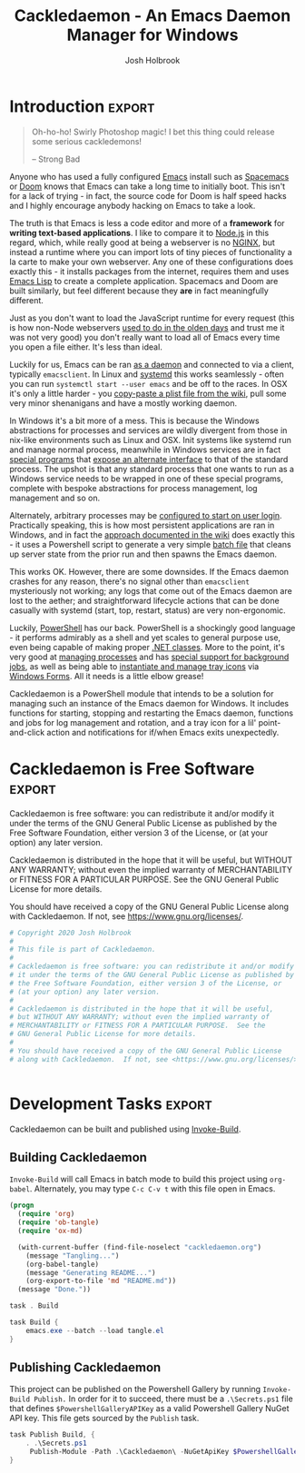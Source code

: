 #+TITLE: Cackledaemon - An Emacs Daemon Manager for Windows
#+AUTHOR: Josh Holbrook

* Introduction :export:
#+BEGIN_QUOTE
Oh-ho-ho! Swirly Photoshop magic! I bet this thing could release some serious
cackledemons!

-- Strong Bad
#+END_QUOTE

Anyone who has used a fully configured [[https://www.gnu.org/software/emacs/][Emacs]] install such as [[https://www.spacemacs.org/][Spacemacs]] or [[https://github.com/hlissner/doom-emacs][Doom]]
knows that Emacs can take a long time to initially boot. This isn't for a lack
of trying - in fact, the source code for Doom is half speed hacks and I highly
encourage anybody hacking on Emacs to take a look.

The truth is that Emacs is less a code editor and more of a *framework* for
*writing text-based applications*. I like to compare it to [[https://nodejs.org][Node.js]] in this
regard, which, while really good at being a webserver is no [[https://www.nginx.com/][NGINX]], but instead a
runtime where you can import lots of tiny pieces of functionality a la carte to
make your own webserver. Any one of these configurations does exactly this - it
installs packages from the internet, requires them and uses [[https://www.gnu.org/software/emacs/manual/html_node/eintr/][Emacs Lisp]] to create
a complete application. Spacemacs and Doom are built similarly, but feel
different because they *are* in fact meaningfully different.

Just as you don't want to load the JavaScript runtime for every request (this is
how non-Node webservers [[https://en.wikipedia.org/wiki/Common_Gateway_Interface][used to do in the olden days]] and trust me it was not
very good) you don't really want to load all of Emacs every time you open a file
either. It's less than ideal.

Luckily for us, Emacs can be ran [[https://www.emacswiki.org/emacs/EmacsAsDaemon][as a daemon]] and connected to via a client,
typically ~emacsclient~. In Linux and [[https://www.freedesktop.org/wiki/Software/systemd/][systemd]] this works seamlessly - often you
can run =systemctl start --user emacs= and be off to the races. In OSX it's only
a little harder - you [[https://www.emacswiki.org/emacs/EmacsAsDaemon#toc8][copy-paste a plist file from the wiki]], pull some very
minor shenanigans and have a mostly working daemon.

In Windows it's a bit more of a mess. This is because the Windows abstractions
for processes and services are wildly divergent from those in nix-like
environments such as Linux and OSX. Init systems like systemd run and manage
normal process, meanwhile in Windows services are in fact [[https://docs.microsoft.com/en-us/dotnet/framework/windows-services/walkthrough-creating-a-windows-service-application-in-the-component-designer][special programs]] that
[[https://docs.microsoft.com/en-us/dotnet/api/system.serviceprocess?view=netframework-4.8][expose an alternate interface]] to that of the standard process. The upshot is
that any standard process that one wants to run as a Windows service needs to be
wrapped in one of these special programs, complete with bespoke abstractions for
process management, log management and so on.

Alternately, arbitrary processes may be [[https://support.microsoft.com/en-us/help/4026268/windows-10-change-startup-apps][configured to start on user login]].
Practically speaking, this is how most persistent applications are ran in
Windows, and in fact the [[https://www.emacswiki.org/emacs/EmacsMsWindowsIntegration#toc8][approach documented in the wiki]] does exactly this - it
uses a Powershell script to generate a very simple [[https://docs.microsoft.com/en-us/windows-server/administration/windows-commands/windows-commands][batch file]] that cleans up
server state from the prior run and then spawns the Emacs daemon.

This works OK. However, there are some downsides. If the Emacs daemon crashes
for any reason, there's no signal other than ~emacsclient~ mysteriously not
working; any logs that come out of the Emacs daemon are lost to the aether; and
straightforward lifecycle actions that can be done casually with systemd (start,
top, restart, status) are very non-ergonomic.

Luckily, [[https://docs.microsoft.com/en-us/powershell/scripting/overview][PowerShell]] has our back. PowerShell is a shockingly good language - it
performs admirably as a shell and yet scales to general purpose use, even being
capable of making proper [[https://docs.microsoft.com/en-us/powershell/module/microsoft.powershell.core/about/about_classes][.NET classes]]. More to the point, it's very good at
[[https://docs.microsoft.com/en-us/powershell/scripting/samples/managing-processes-with-process-cmdlets][managing processes]] and has [[https://docs.microsoft.com/en-us/powershell/scripting/developer/cmdlet/background-jobs][special support for background jobs]], as well as being
able to [[https://docs.microsoft.com/en-us/dotnet/api/system.windows.forms.notifyicon][instantiate and manage tray icons]] via [[https://docs.microsoft.com/en-us/dotnet/framework/winforms/][Windows Forms]]. All it needs is a
little elbow grease!

Cackledaemon is a PowerShell module that intends to be a solution for managing
such an instance of the Emacs daemon for Windows. It includes functions for
starting, stopping and restarting the Emacs daemon, functions and jobs for log
management and rotation, and a tray icon for a lil' point-and-click action and
notifications for if/when Emacs exits unexpectedly.

* Cackledaemon is Free Software :export:
Cackledaemon is free software: you can redistribute it and/or modify
it under the terms of the GNU General Public License as published by
the Free Software Foundation, either version 3 of the License, or
(at your option) any later version.

Cackledaemon is distributed in the hope that it will be useful,
but WITHOUT ANY WARRANTY; without even the implied warranty of
MERCHANTABILITY or FITNESS FOR A PARTICULAR PURPOSE.  See the
GNU General Public License for more details.

You should have received a copy of the GNU General Public License
along with Cackledaemon.  If not, see <https://www.gnu.org/licenses/>.

#+BEGIN_SRC powershell :tangle ./Cackledaemon/Cackledaemon.psd1
# Copyright 2020 Josh Holbrook
#
# This file is part of Cackledaemon.
#
# Cackledaemon is free software: you can redistribute it and/or modify
# it under the terms of the GNU General Public License as published by
# the Free Software Foundation, either version 3 of the License, or
# (at your option) any later version.
#
# Cackledaemon is distributed in the hope that it will be useful,
# but WITHOUT ANY WARRANTY; without even the implied warranty of
# MERCHANTABILITY or FITNESS FOR A PARTICULAR PURPOSE.  See the
# GNU General Public License for more details.
#
# You should have received a copy of the GNU General Public License
# along with Cackledaemon.  If not, see <https://www.gnu.org/licenses/>.


#+END_SRC
* Development Tasks :export:
Cackledaemon can be built and published using [[https://github.com/nightroman/Invoke-Build][Invoke-Build]].
** Building Cackledaemon
=Invoke-Build= will call Emacs in batch mode to build this project using
~org-babel~. Alternately, you may type ~C-c C-v t~ with this file open in Emacs.

#+BEGIN_SRC emacs-lisp :tangle tangle.el
(progn
  (require 'org)
  (require 'ob-tangle)
  (require 'ox-md)
 
  (with-current-buffer (find-file-noselect "cackledaemon.org")
    (message "Tangling...")
    (org-babel-tangle)
    (message "Generating README...")
    (org-export-to-file 'md "README.md"))
  (message "Done."))
#+END_SRC

#+BEGIN_SRC powershell :tangle Cackledaemon.build.ps1
task . Build

task Build {
    emacs.exe --batch --load tangle.el
}

#+END_SRC
** Publishing Cackledaemon
This project can be published on the Powershell Gallery by running
=Invoke-Build Publish.= In order for it to succeed, there must be a
=.\Secrets.ps1= file that defines =$PowershellGalleryAPIKey= as a valid
Powershell Gallery NuGet API key. This file gets sourced by the ~Publish~ task.

#+BEGIN_SRC powershell :tangle Cackledaemon.build.ps1
task Publish Build, {
    . .\Secrets.ps1
     Publish-Module -Path .\Cackledaemon\ -NuGetApiKey $PowershellGalleryAPIKey
}
#+END_SRC

* Manifest
https://docs.microsoft.com/en-us/powershell/scripting/developer/module/how-to-write-a-powershell-module-manifest?view=powershell-7
#+BEGIN_SRC powershell :tangle ./Cackledaemon/Cackledaemon.psd1
@{
    RootModule = 'Cackledaemon.psm1'

    ModuleVersion = '0.0.12'
    GUID = '10d14360-ee5c-4363-bfe8-f4116a8ce764'

    Author = 'Josh Holbrook'
    Copyright = 'Copyright 2020 Josh Holbrook.

    This program is free software: you can redistribute it and/or modify
    it under the terms of the GNU General Public License as published by
    the Free Software Foundation, either version 3 of the License, or
    (at your option) any later version.

    This program is distributed in the hope that it will be useful,
    but WITHOUT ANY WARRANTY; without even the implied warranty of
    MERCHANTABILITY or FITNESS FOR A PARTICULAR PURPOSE.  See the
    GNU General Public License for more details.

    You should have received a copy of the GNU General Public License
    along with this program.  If not, see <https://www.gnu.org/licenses/>.'

    Description = 'An opinionated framework for managing the Emacs daemon in Windows'

    # Modules that must be imported into the global environment prior to importing this module
    # RequiredModules = @()

    # Assemblies that must be loaded prior to importing this module
    RequiredAssemblies = @('System.Windows.Forms')

    # Script files (.ps1) that are run in the caller's environment prior to importing this module.
    # ScriptsToProcess = @()

    # Modules to import as nested modules of the module specified in RootModule/ModuleToProcess
    # NestedModules = @()

    FunctionsToExport = @(
        'Invoke-EnsureCackledaemonWD'
        'Write-CackledaemonLog'
        'Start-CackledaemonLogRotateJob'
        'Start-EmacsDaemon'
        'Stop-EmacsDaemon'
        'Restart-EmacsDaemon'
    )

    CmdletsToExport = @()
    VariablesToExport = @(
        'CackledaemonWD'
        'CackledaemonLogFile'
        'CackledaemonLogSize'
        'CackledaemonLogRotate'
        'CackledaemonLogCheckTime'
        'CackledaemonProcessStateFile'
    )
    AliasesToExport = @()

    FileList = @('Cackledaemon.psm1', 'Cackledaemon.psd1', 'COPYING')
    ModuleList = @('.\Cackledaemon.psm1')

    PrivateData = @{
        PSData = @{
            Tags = @('emacs')
            LicenseUri = 'https://github.com/jfhbrook/cackledaemon/blob/master/COPYING'
            ProjectUri = 'https://github.com/jfhbrook/cackledaemon'

            # A URL to an icon representing this module.
            # IconUri = ''

            # ReleaseNotes of this module
            # ReleaseNotes = ''
        }
    }

    # HelpInfo URI of this module
    # https://docs.microsoft.com/en-us/powershell/scripting/developer/module/how-to-create-a-helpinfo-xml-file?view=powershell-7
    # HelpInfoURI = ''

    # Default prefix for commands exported from this module. Override the default prefix using Import-Module -Prefix.
    # DefaultCommandPrefix = ''

}

#+END_SRC
* Exceptions
Cackledaemon uses custom exceptions to signal states during lifecycle actions
that it doesn't know how to handle.

#+BEGIN_SRC powershell :tangle ./Cackledaemon/Cackledaemon.psm1

class CackledaemonException: System.Exception {
    CackledaemonException([string]$Message) : base($Message) {}
}

class CackledaemonLogRotateAlreadyRunningException: CackledaemonException {
    CackledaemonLogRotateAlreadyRunningException([string]$Message) : base($Message) {}
}

class CackledaemonLogRotateNotRunningException: CackledaemonException {
    CackledaemonLogRotateNotRunningException([string]$Message) : base($Message) {}
}

class CackledaemonAlreadyRunningException: CackledaemonException {
    CackledaemonAlreadyRunningException([string]$Message) : base($Message) {}
}

class CackledaemonNotRunningException: CackledaemonException {
    CackledaemonNotRunningException([string]$Message) : base($Message) {}
}

#+END_SRC
* Working Directory
Cackledaemon needs a place to store logs and process metadata. For this purpose,
we use a folder inside =APPDATA=.

#+BEGIN_SRC powershell :tangle ./Cackledaemon/Cackledaemon.psm1

$CackledaemonWD = Join-Path $env:APPDATA 'cackledaemon'

function Invoke-EnsureCackledaemonWD {
    If (-not (Test-Path $CackledaemonWD)) {
        New-Item -Path $CackledaemonWD -ItemType directory
    }
}

#+END_SRC

* Logging
** Settings
These are the settings for log location and rotation.

#+BEGIN_SRC powershell :tangle ./Cackledaemon/Cackledaemon.psm1

$CackledaemonLogFile = Join-Path $CackledaemonWD 'log.log'
$CackledaemonLogSize = 1mb
$CackledaemonLogRotate = 4
$CackledaemonLogCheckTime = 2  # Seconds

#+END_SRC
** Logger
Cackledaemon's logger is dirt dirt simple. It doesn't have any log levels - it
simply writes a message to the log file formatted with a greppable tag and a
timestamp.

#+BEGIN_SRC powershell :tangle ./Cackledaemon/Cackledaemon.psm1

function Write-CackledaemonLog {
    Param ([string]$Message)

    Invoke-EnsureCackledaemonWD

    $Line = ('[{0}] CACKLEDAEMON: {1}' -f (Get-Date -Format o), $Message)

    Add-Content $CackledaemonLogFile -value $Line
}

#+END_SRC
** Log Rotation
For log rotation, we use a PowerShell job. It more or less tries to emulate a
typical logrotate config - it rotates the log if it's at or over a certain size,
retains some finite count of log files, and drops the last one if necessary. It
will do this every configured amount of seconds indefinitely.

#+BEGIN_SRC powershell :tangle ./Cackledaemon/Cackledaemon.psm1

function Get-CackledaemonLogRotateJob {
    Get-Job -Name 'CackledaemonLogRotateJob'
}

function Start-CackledaemonLogRotateJob {
    Invoke-EnsureCackledaemonWD

    If (Get-CackledaemonLogRotateJob | Where-Object { $_.State -eq 'Running' }) {
        throw [CackledaemonLogRotateNotRunningException]::new(
            "The Cackledaemon logrotate job is already running!"
        )
    }

    Start-Job `
    -Name 'CackledaemonLogRotateJob' `
    -InitializationScript {
        Import-Module Cackledaemon
    } `
    -ScriptBlock {
        Set-Location $CackledaemonWD

        while ($true) {
            If ((Get-Item $CackledaemonLogFile).Length -ge $CackledaemonLogSize) {
                Write-CackledaemonLog 'Rotating logs...'

                ($CackledaemonLogRotate..0) | ForEach-Object {
                    $Current = Join-Path `
                        $CackledaemonWD `
                        $(If ($_) { 'log.log.{0}' -f $_ } Else { 'log.log' })

                    $Next = Join-Path $CackledaemonWD ('log.log.{0}' -f ($_ + 1))

                    If (Test-Path $Current) {
                        Write-CackledaemonLog ('Copying {0} to {1}...' -f $Current, $Next)

                        Copy-Item -Path $Current -Destination $Next
                    }
                }

                Write-CackledaemonLog ('Truncating {0}...' -f $CackledaemonLogFile)

                Clear-Content $CackledaemonLogFile

                $StaleLogFile = Join-Path `
                  $CackledaemonWD `
                  ('log.log.{0}' -f ($CackledaemonLogRotate + 1))

                If (Test-Path $StaleLogFile) {
                    Write-CackledaemonLog ('Removing {0}...' -f $StaleLogFile)

                    Remove-Item $StaleLogFile
                }

                Write-CackledaemonLog 'Done.'
            }
            Write-CackledaemonLog 'All quiet on the Western front...'
            Start-Sleep -Seconds $CackledaemonLogCheckTime
        }
    }
}

function Stop-CackledaemonLogRotateJob {
    Stop-Job -Name 'CackledaemonLogRotateJob'
}

function Remove-CackledaemonLogRotateJob {
    Remove-Job -Name 'CackledaemonLogRotateJob'
}

#+END_SRC
* Notifications
Cackledaemon sparingly uses balloon tips for simple notifications.

The overall strategy is lifted from [[https://mcpmag.com/articles/2017/09/07/creating-a-balloon-tip-notification-using-powershell.aspx][this article]] but wrapped in a class.

It's currently broken because the example depends on clicking the icon that this
creates in the systray, but I want to do the cleanup for when I merely close the
notification. This will take more work and be an entire goat rope.

#+BEGIN_SRC powershell

# It's actually appropriate for the icon to be global, because it's actually
# 1:1 with the icon in the systray, not the notification itself. We should
# instead refactor this to be a persisted global variable icon like in the
# example article. It will probably not be necessary to wrap it in a class.

class NotificationManager : IDisposable {
    [System.Windows.Forms.NotifyIcon]$NotifyIcon
    [Int32]$Timeout

    Notification([string]$Hed, [string]$Dek, [Int32]$Timeout) {
        $this.InitializeIcon($Hed, $Dek)
        $this.Timeout = $Timeout
    }

    Notification([string]$Hed, [string]$Dek) {
        $this.InitializeIcon($Hed, $Dek)
        $this.Timeout = 5000
    }

    InitializeIcon([string]$Hed, [string]$Dek) {
        $this.NotifyIcon = New-Object System.Windows.Forms.NotifyIcon
        $this.NotifyIcon.Icon = [System.Drawing.Icon]::ExtractAssociatedIcon(
            (Get-Command 'emacs.exe').Path
        )
        $this.NotifyIcon.BalloonTipIcon = [System.Windows.Forms.ToolTipIcon]::Warning
        $this.NotifyIcon.BalloonTipTitle = $Hed
        $this.NotifyIcon.BalloonTipText = $Dek
        $this.NotifyIcon.Visible = $true
    }

    Show() {
        $SourceId = ("CackledaemonBalloonTipClosedJob{0}" -f ((New-Guid).Guid))

        Register-ObjectEvent -InputObject $this.NotifyIcon -EventName MouseDoubleClick -SourceIdentifier $SourceId -Action {
            Unregister-Event -SourceIdentifier $SourceId
            Remove-Job -Name $SourceId
            $this.Dispose()
        }

        $this.NotifyIcon.ShowBalloonTip($this.Timeout)
    }

    Dispose() {
        $this.NotifyIcon.Dispose()
    }
}

$Notify = [Notification]::new("hed", "dek", 1000)

$Notify.Show()

#+END_SRC
* Daemon Management

Need to be able to configure the server file, since the defaults break w/ chemacs
https://www.gnu.org/software/emacs/manual/html_node/emacs/TCP-Emacs-server.html

https://docs.microsoft.com/en-us/powershell/module/microsoft.powershell.management/start-process?view=powershell-7
https://mcpmag.com/articles/2017/09/07/creating-a-balloon-tip-notification-using-powershell.aspx
https://github.com/proxb/PowerShell_Scripts/blob/master/Invoke-BalloonTip.ps1
https://community.spiceworks.com/topic/1874769-how-to-monitor-services-with-powershell
https://docs.microsoft.com/en-us/powershell/module/microsoft.powershell.utility/convertfrom-json?view=powershell-7
** Process State Serialization
In order to do basic monitoring of the Emacs daemon, we serialize the process
object to and from a JSON file inside the working directory. We only need to
save the ID, but storing the entire process object is easier.

#+BEGIN_SRC powershell :tangle ./Cackledaemon/Cackledaemon.psm1

$CackledaemonProcessStateFile = Join-Path $CackledaemonWD "DaemonProcessState.json"

function Write-ProcessState {
    param([System.Diagnostics.Process]$Process)

    $Process | ConvertTo-Json | Out-File $CackledaemonProcessStateFile
}

function Get-ProcessState {
    $Id = (Get-Content $CackledaemonProcessStateFile | ConvertFrom-Json).Id

    If (-not $Id) {
        return $null
    }

    return Get-Process -Id $Id
}

#+END_SRC
** Checking For Existing Daemons
It would probably be bad to try to start an Emacs daemon if one is already
running.

If an Emacs daemon is being managed, then retrieving the process state should be
successful and we can simply check to make sure that =Retrieve-ProcessState=
returns a non-=$null= value. However, it's also possible to start the Emacs
daemon out-of-band, in which case we probably don't want to get involved either.
To check for this, we use [[https://docs.microsoft.com/en-us/powershell/module/cimcmdlets/get-ciminstance?view=powershell-7][CIM]] to find emacs processes and then check to see if
any of them have ~--daemon~ in their command line args. We intentionally punt on
the edge case of searching for emacs instances *not* started with the ~--daemon~
but which have called =(run-server)=.

#+BEGIN_SRC powershell :tangle ./Cackledaemon/Cackledaemon.psm1

function Get-UnmanagedEmacsDaemons () {
    $ManagedProcess = $(Retrieve-ProcessState)
    return Get-CimInstance -Query "
        SELECT
          ,*
        FROM Win32_Process
        WHERE
          Name = 'emacs.exe' OR Name = 'runemacs.exe'
    " | Where-Object {
        $_.CommandLine.Contains("--daemon")
    } | ForEach-Object {
        Get-Process -Id ($_.ProcessId)
    } | Where-Object { -not ($_.Id -eq $ManagedProcess.Id) }
}

#+END_SRC
** Start the Emacs Daemon
This function launches the Emacs daemon (if it's not running already) with
sensible parameters and stores process info so we can do basic monitoring.

#+BEGIN_SRC powershell :tangle ./Cackledaemon/Cackledaemon.psm1

function Start-EmacsDaemon {
    $Process = $(Get-ProcessState)

    If ($Process) {
        Throw [CackledaemonAlreadyRunningException]::new(
            "The Emacs daemon is already running and being managed!"
        )
    }

    If ($(Get-UnmanagedEmacsDaemons)) {
        Throw [CackledaemonAlreadyRunningException]::new(
            "The Emacs daemon has already been started by someone else and " +
            "is not being managed!"
        )
    }

    Invoke-EnsureCackledaemonWD

    Write-CackledaemonLog "Starting the Emacs daemon..."

    $Process = Start-Process `
      -FilePath "emacs.exe" `
      -ArgumentList "--daemon" `
      -NoNewWindow `
      -RedirectStandardOut $logFile `
      -RedirectStandardError $logFile `
      -PassThru

    Write-CackledaemonLog "Saving the Emacs daemon's process state..."

    Write-ProcessState -Process $Process

    Write-CackledaemonLog "Done."

    return $Process
}

#+END_SRC
** Stop the Emacs Daemon
Stopping the process is simply a matter of retrieving the process state from
disk and attempting to stop the process.

#+BEGIN_SRC powershell :tangle ./Cackledaemon/Cackledaemon.psm1

function Stop-EmacsDaemon {
    $Process = Retrieve-ProcessState

    If (-not $Process) {
        Throw [CackledaemonNotRunningException]::new(
            "A managed Emacs daemon isn't running and can not be stopped!"
        )
    }

    Invoke-EnsureCackledaemonWD

    Write-CackledaemonLog "Stopping the Emacs daemon..."

    Stop-Process -InputObject $Process

    Store-ProcessState $null

    Write-CackledaemonLog "Done."
}

#+END_SRC
** Restart the Emacs Daemon
From here, restarting is easy - first stop the process, then start it again.

#+BEGIN_SRC powershell :tangle ./Cackledaemon/Cackledaemon.psm1

function Restart-EmacsDaemon {
    Stop-EmacsDaemon
    Start-EmacsDaemon
}
#+END_SRC
* Exports
#+BEGIN_SRC powershell :tangle ./Cackledaemon/Cackledaemon.psm1
Export-ModuleMember `
  -Function @(
      'Invoke-EnsureCackledaemonWD',
      'Write-CackledaemonLog',
      'Get-CackledaemonLogRotateJob',
      'Start-CackledaemonLogRotateJob',
      'Stop-CackledaemonLogRotateJob',
      'Remove-CackledaemonLogRotateJob',
      'Start-EmacsDaemon',
      'Stop-EmacsDaemon',
      'Restart-EmacsDaemon',
      'Write-ProcessState',
      'Get-ProcessState',
      'Get-UnmanagedEmacsDaemons'
  ) `
  -Variable @(
      'CackledaemonWD',
      'CackledaemonLogFile',
      'CackledaemonLogSize',
      'CackledaemonLogRotate',
      'CackledaemonLogCheckTime',
      'CackledaemonProcessStateFile'
  )
#+END_SRC
